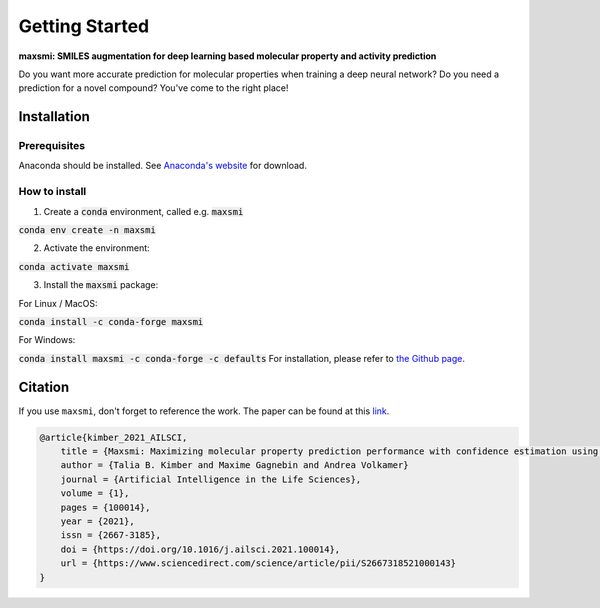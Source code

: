 Getting Started
===============

**maxsmi: SMILES augmentation for deep learning based molecular property and activity prediction**

Do you want more accurate prediction for molecular properties when training a deep neural network?
Do you need a prediction for a novel compound?
You've come to the right place!

Installation
-------------

Prerequisites
~~~~~~~~~~~~~

Anaconda should be installed. See `Anaconda's website <https://www.anaconda.com>`_ for download.

How to install
~~~~~~~~~~~~~~

1. Create a :code:`conda` environment, called e.g. :code:`maxsmi`

:code:`conda env create -n maxsmi`

2. Activate the environment:

:code:`conda activate maxsmi`

3. Install the :code:`maxsmi` package:

For Linux / MacOS:

:code:`conda install -c conda-forge maxsmi`

For Windows:

:code:`conda install maxsmi -c conda-forge -c defaults`
For installation, please refer to `the Github page <https://github.com/volkamerlab/maxsmi#installation-using-conda>`_.


Citation
--------

If you use ``maxsmi``, don't forget to reference the work. The paper can be found at this `link <https://doi.org/10.1016/j.ailsci.2021.100014>`_.

.. code-block::

    @article{kimber_2021_AILSCI,
        title = {Maxsmi: Maximizing molecular property prediction performance with confidence estimation using SMILES augmentation and deep learning},
        author = {Talia B. Kimber and Maxime Gagnebin and Andrea Volkamer}
        journal = {Artificial Intelligence in the Life Sciences},
        volume = {1},
        pages = {100014},
        year = {2021},
        issn = {2667-3185},
        doi = {https://doi.org/10.1016/j.ailsci.2021.100014},
        url = {https://www.sciencedirect.com/science/article/pii/S2667318521000143}
    }
